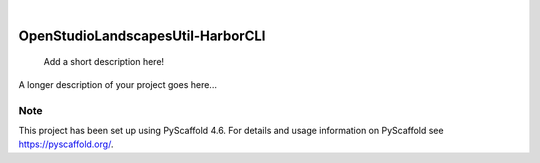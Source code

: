 .. These are examples of badges you might want to add to your README:
   please update the URLs accordingly

    .. image:: https://api.cirrus-ci.com/github/<USER>/OpenStudioLandscapesUtil-HarborCLI.svg?branch=main
        :alt: Built Status
        :target: https://cirrus-ci.com/github/<USER>/OpenStudioLandscapesUtil-HarborCLI
    .. image:: https://readthedocs.org/projects/OpenStudioLandscapesUtil-HarborCLI/badge/?version=latest
        :alt: ReadTheDocs
        :target: https://OpenStudioLandscapesUtil-HarborCLI.readthedocs.io/en/stable/
    .. image:: https://img.shields.io/coveralls/github/<USER>/OpenStudioLandscapesUtil-HarborCLI/main.svg
        :alt: Coveralls
        :target: https://coveralls.io/r/<USER>/OpenStudioLandscapesUtil-HarborCLI
    .. image:: https://img.shields.io/pypi/v/OpenStudioLandscapesUtil-HarborCLI.svg
        :alt: PyPI-Server
        :target: https://pypi.org/project/OpenStudioLandscapesUtil-HarborCLI/
    .. image:: https://img.shields.io/conda/vn/conda-forge/OpenStudioLandscapesUtil-HarborCLI.svg
        :alt: Conda-Forge
        :target: https://anaconda.org/conda-forge/OpenStudioLandscapesUtil-HarborCLI
    .. image:: https://pepy.tech/badge/OpenStudioLandscapesUtil-HarborCLI/month
        :alt: Monthly Downloads
        :target: https://pepy.tech/project/OpenStudioLandscapesUtil-HarborCLI
    .. image:: https://img.shields.io/twitter/url/http/shields.io.svg?style=social&label=Twitter
        :alt: Twitter
        :target: https://twitter.com/OpenStudioLandscapesUtil-HarborCLI

.. image:: https://img.shields.io/badge/-PyScaffold-005CA0?logo=pyscaffold
    :alt: Project generated with PyScaffold
    :target: https://pyscaffold.org/

|

==================================
OpenStudioLandscapesUtil-HarborCLI
==================================


    Add a short description here!


A longer description of your project goes here...


.. _pyscaffold-notes:

Note
====

This project has been set up using PyScaffold 4.6. For details and usage
information on PyScaffold see https://pyscaffold.org/.
